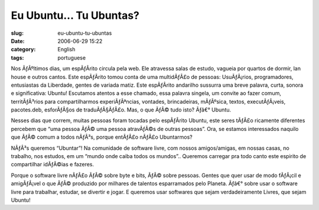 Eu Ubuntu... Tu Ubuntas?
########################
:slug: eu-ubuntu-tu-ubuntas
:date: 2006-06-29 15:22
:category: English
:tags: portuguese

Nos ÃƒÂºltimos dias, um espÃƒÂ­rito circula pela web. Ele atravessa
salas de estudo, vagueia por quartos de dormir, lan house e outros
cantos. Este espÃƒÂ­rito tomou conta de uma multidÃƒÂ£o de pessoas:
UsuÃƒÂ¡rios, programadores, entusiastas da Liberdade, gentes de variada
matiz. Este espÃƒÂ­rito andarilho sussurra uma breve palavra, curta,
sonora e significativa: Ubuntu! Escutamos atentos a esse chamado, essa
palavra singela, um convite ao fazer comum, territÃƒÂ³rios para
compartilharmos experiÃƒÂªncias, vontades, brincadeiras, mÃƒÂºsica,
textos, executÃƒÂ¡veis, pacotes.deb, esforÃƒÂ§os de traduÃƒÂ§ÃƒÂ£o. Mas,
o que ÃƒÂ© tudo isto? Ãƒâ€° Ubuntu.

Nesses dias que correm, muitas pessoas foram tocadas pelo espÃƒÂ­rito
Ubuntu, este seres tÃƒÂ£o ricamente diferentes percebem que “uma pessoa
ÃƒÂ© uma pessoa atravÃƒÂ©s de outras pessoas”. Ora, se estamos
interessados naquilo que ÃƒÂ© comum a todos nÃƒÂ³s, porque entÃƒÂ£o
nÃƒÂ£o Ubuntarmos?

NÃƒÂ³s queremos “Ubuntar”! Na comunidade de software livre, com nossos
amigos/amigas, em nossas casas, no trabalho, nos estudos, em um “mundo
onde caiba todos os mundos”.. Queremos carregar pra todo canto este
espirito de compartilhar idÃƒÂ©ias e fazeres.

Porque o software livre nÃƒÂ£o ÃƒÂ© sobre byte e bits, ÃƒÂ© sobre
pessoas. Gentes que quer usar de modo fÃƒÂ¡cil e amigÃƒÂ¡vel o que ÃƒÂ©
produzido por milhares de talentos esparramados pelo Planeta. Ãƒâ€°
sobre usar o software livre para trabalhar, estudar, se divertir e
jogar. E queremos usar softwares que sejam verdadeiramente Livres, que
sejam Ubuntu!
